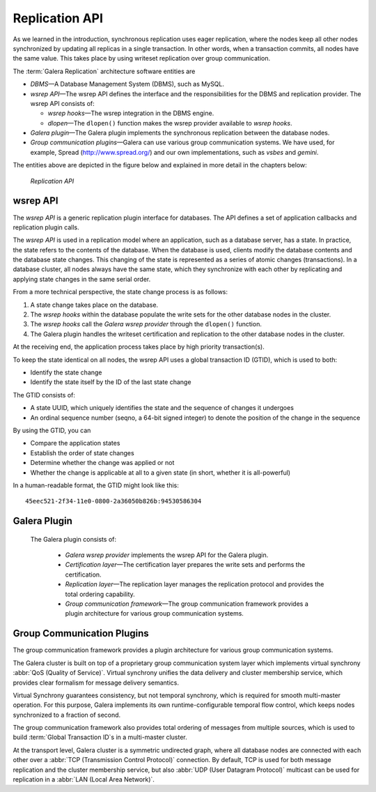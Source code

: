 ====================================
 Replication API
====================================
.. _`Replication API`:

As we learned in the introduction, synchronous replication
uses eager replication, where the nodes keep all other nodes
synchronized by updating all replicas in a single transaction.
In other words, when a transaction commits, all nodes have the
same value. This takes place by using writeset replication
over group communication.

The :term:`Galera Replication` architecture software entities are 

- *DBMS* |---| A Database Management System (DBMS), such as MySQL.
- *wsrep API* |---| The wsrep API defines the interface and the
  responsibilities for the DBMS and replication provider. The
  wsrep API consists of:

  - *wsrep hooks* |---| The wsrep integration in the DBMS engine.
  - *dlopen* |---| The ``dlopen()`` function makes the wsrep
    provider available to *wsrep hooks*. 

- *Galera plugin* |---| The Galera plugin implements the 
  synchronous replication between the database nodes.
- *Group communication plugins* |---| Galera can use various
  group communication systems. We have used, for example,
  Spread (http://www.spread.org/) and our own implementations,
  such as *vsbes* and *gemini*.

The entities above are depicted in the figure below and explained
in more detail in the chapters below:

.. figure:: images/replicationapi.png

   *Replication API*


---------------
 wsrep API
---------------
.. _`wsrep API`:

The *wsrep API* is a generic replication plugin interface for databases.
The API defines a set of application callbacks and replication
plugin calls. 

The *wsrep API* is used in a replication model where an application, such
as a database server, has a state. In practice, the state refers to the
contents of the database. When the database is used, clients modify the
database contents and the database state changes. This changing of the
state is represented as a series of atomic changes (transactions). In
a database cluster, all nodes always have the same state, which they
synchronize with each other by replicating and applying state changes
in the same serial order.

From a more technical perspective, the state change process is
as follows:

1. A state change takes place on the database.
2. The *wsrep hooks* within the database populate the write sets
   for the other database nodes in the cluster.
3. The *wsrep hooks* call the *Galera wsrep provider* through the
   ``dlopen()`` function.
4. The Galera plugin handles the writeset certification and
   replication to the other database nodes in the cluster.

At the receiving end, the application process takes place by high
priority transaction(s).

To keep the state identical on all nodes, the wsrep API uses a global
transaction ID (GTID), which is used to both:

- Identify the state change
- Identify the state itself by the ID of the last state change

The GTID consists of:

- A state UUID, which uniquely identifies the state and the
  sequence of changes it undergoes
- An ordinal sequence number (seqno, a 64-bit signed integer)
  to denote the position of the change in the sequence
  
By using the GTID, you can

- Compare the application states
- Establish the order of state changes
- Determine whether the change was applied or not
- Whether the change is applicable at all to a given state (in
  short, whether it is all-powerful)

In a human-readable format, the GTID might look like this::

    45eec521-2f34-11e0-0800-2a36050b826b:94530586304

---------------
 Galera Plugin
---------------
.. _`Galera Plugin`:

 The Galera plugin consists of:

  - *Galera wsrep provider* implements the wsrep API for the Galera
    plugin.
  - *Certification layer* |---| The certification layer prepares
    the write sets and performs the certification.
  - *Replication layer* |---| The replication layer manages the
    replication protocol and provides the total ordering
    capability.
  - *Group communication framework* |---| The group communication
    framework provides a plugin architecture for various group
    communication systems.


------------------------------
 Group Communication Plugins
------------------------------

The group communication framework provides a plugin
architecture for various group communication systems.

The Galera cluster is built on top of a proprietary
group communication system layer which implements
virtual synchrony :abbr:`QoS (Quality of Service)`. Virtual
synchrony unifies the data delivery and cluster membership
service, which provides clear formalism for message
delivery semantics. 

Virtual Synchrony guarantees consistency, but not temporal
synchrony, which is required for smooth multi-master
operation. For this purpose, Galera implements its own
runtime-configurable temporal flow control, which keeps
nodes synchronized to a fraction of second.

The group communication framework also provides total
ordering of messages from multiple sources, which is
used to build :term:`Global Transaction ID`s in a multi-master
cluster. 

At the transport level, Galera cluster is a symmetric
undirected graph, where all database nodes are connected
with each other over a :abbr:`TCP (Transmission Control Protocol)`
connection. By default, TCP
is used for both message replication and the cluster
membership service, but also :abbr:`UDP (User Datagram Protocol)`
multicast can be used for replication in a :abbr:`LAN (Local Area Network)`.


.. |---|   unicode:: U+2014 .. EM DASH
   :trim:



